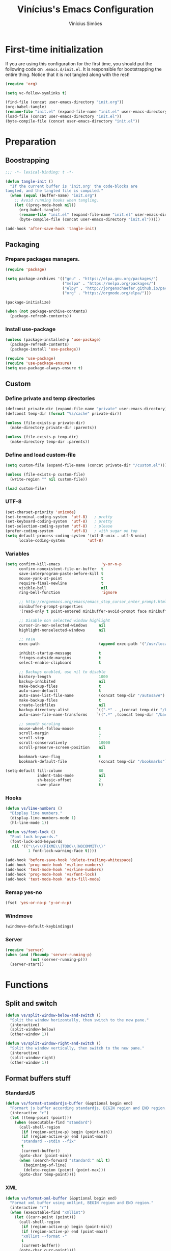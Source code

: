 #+TITLE: Vinícius's Emacs Configuration
#+AUTHOR: Vinícius Simões
#+BABEL: :cache yes
#+PROPERTY: header-args :tangle yes
#+STARTUP: overview

* First-time initialization

  If you are using this configuration for the first time, you
  should put the following code on =.emacs.d/init.el=. It is
  responsible for bootstrapping the entire thing. Notice that
  it is not tangled along with the rest!

  #+begin_src emacs-lisp :tangle no
    (require 'org)

    (setq vc-follow-symlinks t)

    (find-file (concat user-emacs-directory "init.org"))
    (org-babel-tangle)
    (rename-file "init.el" (expand-file-name "init.el" user-emacs-directory) t)
    (load-file (concat user-emacs-directory "init.el"))
    (byte-compile-file (concat user-emacs-directory "init.el"))
  #+end_src

* Preparation
** Boostrapping

   #+begin_src emacs-lisp
     ;;; -*- lexical-binding: t -*-

     (defun tangle-init ()
       "If the current buffer is 'init.org' the code-blocks are
     tangled, and the tangled file is compiled."
       (when (equal (buffer-name) "init.org")
         ;; Avoid running hooks when tangling.
         (let ((prog-mode-hook nil))
           (org-babel-tangle)
           (rename-file "init.el" (expand-file-name "init.el" user-emacs-directory) t)
           (byte-compile-file (concat user-emacs-directory "init.el")))))

     (add-hook 'after-save-hook 'tangle-init)
   #+end_src

** Packaging
*** Prepare packages managers.

    #+begin_src emacs-lisp
     (require 'package)

     (setq package-archives '(("gnu" . "https://elpa.gnu.org/packages/")
                              ("melpa" . "https://melpa.org/packages/")
                              ("elpy" . "http://jorgenschaefer.github.io/packages/")
                              ("org" . "https://orgmode.org/elpa/")))

     (package-initialize)

     (when (not package-archive-contents)
       (package-refresh-contents))
    #+end_src

*** Install use-package

    #+begin_src emacs-lisp
     (unless (package-installed-p 'use-package)
       (package-refresh-contents)
       (package-install 'use-package))

     (require 'use-package)
     (require 'use-package-ensure)
     (setq use-package-always-ensure t)

    #+end_src

** Custom
*** Define private and temp directories

    #+begin_src emacs-lisp
  (defconst private-dir (expand-file-name "private" user-emacs-directory))
  (defconst temp-dir (format "%s/cache" private-dir))

  (unless (file-exists-p private-dir)
    (make-directory private-dir :parents))

  (unless (file-exists-p temp-dir)
    (make-directory temp-dir :parents))
    #+end_src

*** Define and load custom-file

    #+begin_src emacs-lisp
  (setq custom-file (expand-file-name (concat private-dir "/custom.el")))

  (unless (file-exists-p custom-file)
    (write-region "" nil custom-file))

  (load custom-file)
    #+end_src

*** UTF-8

    #+begin_src emacs-lisp
      (set-charset-priority 'unicode)
      (set-terminal-coding-system  'utf-8)   ; pretty
      (set-keyboard-coding-system  'utf-8)   ; pretty
      (set-selection-coding-system 'utf-8)   ; please
      (prefer-coding-system        'utf-8)   ; with sugar on top
      (setq default-process-coding-system '(utf-8-unix . utf-8-unix)
            locale-coding-system          'utf-8)
    #+end_src
*** Variables

    #+begin_src emacs-lisp
  (setq confirm-kill-emacs                  'y-or-n-p
        confirm-nonexistent-file-or-buffer  t
        save-interprogram-paste-before-kill t
        mouse-yank-at-point                 t
        require-final-newline               t
        visible-bell                        nil
        ring-bell-function                  'ignore

        ;; http://ergoemacs.org/emacs/emacs_stop_cursor_enter_prompt.html
        minibuffer-prompt-properties
        '(read-only t point-entered minibuffer-avoid-prompt face minibuffer-prompt)

        ;; Disable non selected window highlight
        cursor-in-non-selected-windows     nil
        highlight-nonselected-windows      nil

        ;; PATH
        exec-path                          (append exec-path '("/usr/local/bin/"))

        inhibit-startup-message            t
        fringes-outside-margins            t
        select-enable-clipboard            t

        ;; Backups enabled, use nil to disable
        history-length                     1000
        backup-inhibited                   nil
        make-backup-files                  t
        auto-save-default                  t
        auto-save-list-file-name           (concat temp-dir "/autosave")
        make-backup-files                  t
        create-lockfiles                   nil
        backup-directory-alist            `((".*" . ,(concat temp-dir "/backup/")))
        auto-save-file-name-transforms    `((".*" ,(concat temp-dir "/backup/") t))

        ;; smooth scroling
        mouse-wheel-follow-mouse           t
        scroll-margin                      1
        scroll-step                        1
        scroll-conservatively              10000
        scroll-preserve-screen-position    nil

        bookmark-save-flag                 t
        bookmark-default-file              (concat temp-dir "/bookmarks"))

  (setq-default fill-column                80
                indent-tabs-mode           nil
                sh-basic-offset            2
                save-place                 t)
    #+end_src
*** Hooks
    #+begin_src emacs-lisp
  (defun vs/line-numbers ()
    "Display line numbers."
    (display-line-numbers-mode 1)
    (hl-line-mode 1))

  (defun vs/font-lock ()
    "Font lock keywords."
    (font-lock-add-keywords
     nil '(("\\<\\(FIXME\\|TODO\\|NOCOMMIT\\)"
            1 font-lock-warning-face t))))

  (add-hook 'before-save-hook 'delete-trailing-whitespace)
  (add-hook 'prog-mode-hook 'vs/line-numbers)
  (add-hook 'text-mode-hook 'vs/line-numbers)
  (add-hook 'prog-mode-hook 'vs/font-lock)
  (add-hook 'text-mode-hook 'auto-fill-mode)
    #+end_src
*** Remap yes-no
    #+begin_src emacs-lisp
      (fset 'yes-or-no-p 'y-or-n-p)
    #+end_src
*** Windmove
    #+begin_src emacs-lisp
      (windmove-default-keybindings)
    #+end_src
*** Server
    #+begin_src emacs-lisp
      (require 'server)
      (when (and (fboundp 'server-running-p)
                 (not (server-running-p)))
        (server-start))
    #+end_src

* Functions
** Split and switch
   #+begin_src emacs-lisp
     (defun vs/split-window-below-and-switch ()
       "Split the window horizontally, then switch to the new pane."
       (interactive)
       (split-window-below)
       (other-window 1))

     (defun vs/split-window-right-and-switch ()
       "Split the window vertically, then switch to the new pane."
       (interactive)
       (split-window-right)
       (other-window 1))
   #+end_src
** Format buffers stuff
*** StandardJS
    #+begin_src emacs-lisp
      (defun vs/format-standardjs-buffer (&optional begin end)
        "Formart js buffer according standardjs, BEGIN region and END region."
        (interactive "r")
        (let ((temp-point (point)))
          (when (executable-find "standard")
            (call-shell-region
             (if (region-active-p) begin (point-min))
             (if (region-active-p) end (point-max))
             "standard --stdin --fix"
             t
             (current-buffer))
            (goto-char (point-min))
            (when (search-forward "standard:" nil t)
              (beginning-of-line)
              (delete-region (point) (point-max)))
            (goto-char temp-point))))

    #+end_src
*** XML
    #+begin_src emacs-lisp
      (defun vs/format-xml-buffer (&optional begin end)
        "Format xml buffer using xmllint, BEGIN region and END region."
        (interactive "r")
        (when (executable-find "xmllint")
          (let ((curr-point (point)))
            (call-shell-region
             (if (region-active-p) begin (point-min))
             (if (region-active-p) end (point-max))
             "xmllint --format -"
             t
             (current-buffer))
            (goto-char curr-point))))
    #+end_src
** Indium
*** Generate project config
    #+begin_src emacs-lisp
      (defun vs/generate-indium-config-file ()
        "Generate indium generic config file for nodejs projects."
        (interactive)
        (when (string= major-mode "dired-mode")
          (shell-command
           (format "echo '{\"configurations\": [{\"name\": \"%s\",\"type\": \"%s\",\"command\": \"%s\"}]}' > .indium.json"
                   (read-string "Enter indium project name:")
                   (read-string "Enter indium project type (node or chrome):")
                   (read-string "Enter indium command:")))))

    #+end_src
*** Stop debugger
    #+begin_src emacs-lisp
      (defun vs/stop-indium-debug ()
        (interactive)
        (when (and (get-buffer "*node process*")
                   (get-buffer-process "*node process*"))
          (indium-quit)
          (interrupt-process (get-buffer-process "*node process*"))
          (kill-buffer "*node process*")
          (revert-buffer t t)
          (delete-other-windows)))
    #+end_src
** Scratch Buffers
   #+begin_src emacs-lisp
     (defun vs/scratch-buffer (open-new-frame)
       "Open generic scratch buffer"
       (interactive "P")
       (let ((selected-mode (completing-read
                             "Scratch buffer with mode: "
                             '("restclient-mode"
                               "js2-mode"
                               "json-mode"
                               "xml-mode"
                               "org-mode"
                               "sql-mode"
                               "lisp-interaction-mode"))))
         (when open-new-frame
           (select-frame
            (make-frame)))
         (switch-to-buffer
          (get-buffer-create (concat "*" selected-mode "*")))
         (funcall (intern selected-mode))))
   #+end_src
** Sudo edit
   #+begin_src emacs-lisp
     (defun sudo-edit (&optional arg)
       (interactive "p")
       (if (or arg (not buffer-file-name))
           (find-file (concat "/sudo:root@localhost:" (read-file-name "File: ")))
         (find-alternate-file (concat "/sudo:root@localhost:" buffer-file-name))))
   #+end_src
** Indent buffer
   #+begin_src emacs-lisp
     (defun vs/indent-buffer ()
       (interactive)
       (indent-region (point-min) (point-max)))
   #+end_src
* Keybindings
** Ibuffer
   #+begin_src emacs-lisp
     (global-set-key (kbd "C-x C-b") 'ibuffer)
   #+end_src
** Indent buffer
   #+begin_src emacs-lisp
     (global-set-key (kbd "C-c i") 'vs/indent-buffer)
   #+end_src
** Mouse scroll
   #+begin_src emacs-lisp
     (global-set-key (kbd "<mouse-4>")   'scroll-down-line)
     (global-set-key (kbd "<mouse-5>")   'scroll-up-line)
     (global-set-key (kbd "<C-mouse-4>") 'scroll-down-command)
     (global-set-key (kbd "<C-mouse-5>") 'scroll-up-command)
   #+end_src
** Remap search forward
   #+begin_src emacs-lisp
     (global-set-key (kbd "C-x s") 'isearch-forward)
   #+end_src
** Resize Windows
   #+begin_src emacs-lisp
     (global-set-key (kbd "M-<down>") 'enlarge-window)
     (global-set-key (kbd "M-<up>") 'shrink-window)
     (global-set-key (kbd "M-<left>") 'enlarge-window-horizontally)
     (global-set-key (kbd "M-<right>") 'shrink-window-horizontally)
   #+end_src
** Split and switch
   #+begin_src emacs-lisp
     (global-set-key (kbd "C-x 2") 'vs/split-window-below-and-switch)
     (global-set-key (kbd "C-x 3") 'vs/split-window-right-and-switch)
   #+end_src
** Scratch Buffer
   #+begin_src emacs-lisp
     (global-set-key (kbd "C-c s b") 'vs/scratch-buffer)
   #+end_src
* Appearence
** Frame config

   My custom frame config.

   #+begin_src emacs-lisp
  (defconst vs/frame-alist
    '((font . "Fira Code-10")
      (scroll-bar . -1)
      (height . 60)
      (width . 95)
      (alpha . 95)
      (vertical-scrollbars . nil)))

  (setq default-frame-alist vs/frame-alist)
   #+end_src

** Theme

   My custom theme

   #+begin_src emacs-lisp
  (use-package dracula-theme
    :config (load-theme 'dracula t))
   #+end_src

** Modeline

   Install and activate telephone-line.

   #+begin_src emacs-lisp
  (use-package telephone-line
    :config (telephone-line-mode 1))
   #+end_src

** Custom

   My UI customizations

   #+begin_src emacs-lisp
  (setq inhibit-startup-screen t
        inhibit-splash-screen t
        mouse-wheel-follow-mouse t
        scroll-step 1
        scroll-conservatively 101)

  (show-paren-mode 1)

  (menu-bar-mode -1)
  (tool-bar-mode -1)
  (scroll-bar-mode -1)
   #+end_src

* Programming Languages
** Ansible
   #+begin_src emacs-lisp
  (use-package ansible
    :after yaml-mode
    :hook (yaml-mode . ansible)
    :bind
    (:map ansible-key-map
          ("C-c C-d" . ansible-doc)))
   #+end_src
*** Ansible doc
    #+begin_src emacs-lisp
  (use-package ansible-doc
    :hook ansible-mode
    :bind
    (:map ansible-doc-module-mode-map
          ("C-x C-s" . ignore)))
    #+end_src
*** Ansible company
    #+begin_src emacs-lisp
  (use-package company-ansible
    :hook ansible-mode)
    #+end_src
** Csharp
   #+begin_src emacs-lisp
     (use-package csharp-mode
       :mode ("\\.cs$"))
   #+end_src
** Clojure
   #+begin_src emacs-lisp
     (use-package clojure-mode
       :mode ("\\.clj$"))
   #+end_src
*** Cider
    #+begin_src emacs-lisp
    (use-package cider)
    #+end_src
** Dart
   #+begin_src emacs-lisp
     (use-package dart-mode
       :mode ("\\.dart$")
       :init (setq dart-format-on-save t))
   #+end_src
** Docker
   #+begin_src emacs-lisp
     (use-package dockerfile-mode
       :mode ("\\Dockerfile$" . dockerfile-mode))

     (use-package docker-compose-mode)
   #+end_src
** Erlang
   #+begin_src emacs-lisp
  (use-package erlang
    :mode "\\.erl$")
   #+end_src
** Elixir
   #+begin_src emacs-lisp
  (use-package elixir-mode
      :mode ("\\.ex$" "\\.exs$" "mix.lock"))
   #+end_src
*** Flycheck mix
    #+begin_src emacs-lisp
  (use-package flycheck-mix
    :after (flycheck elixir-mode)
    :hook ((elixir-mode . flycheck-mix-setup)))
    #+end_src
*** Exunit
    #+begin_src emacs-lisp
  (use-package exunit
    :after (elixir-mode)
    :bind (:map elixir-mode-map
                (("C-c , a" . exunit-verify-all)
                ("C-c , A" . exunit-verify-all-in-umbrella)
                ("C-c , s" . exunit-verify-single)
                ("C-c , v" . exunit-verify)
                ("C-c , r" . exunit-rerun))))
    #+end_src
** Elm
   #+begin_src emacs-lisp
     (use-package elm-mode
       :mode ("\\.elm$")
       :config (add-to-list 'company-backends 'company-elm))
   #+end_src
** Haskell
   #+begin_src emacs-lisp
     (use-package haskell-mode
       :hook ((haskell-mode . haskell-indentation-mode)
              (haskell-mode . interactive-haskell-mode))
       :custom ((haskell-font-lock-symbols t)))
   #+end_src
*** LSP Haskell
#+begin_src emacs-lisp
  (use-package lsp-haskell)
#+end_src

** Java
   #+begin_src emacs-lisp
     (use-package cc-mode)

     (use-package java-mode
       :ensure nil
       :mode ("\\.java$")
       :config
         (c-set-style "cc-mode")
         (setq tab-width 4
             indent-tabs-mode t
             c-basic-offset 4))
   #+end_src
** JavaScript

   #+begin_src emacs-lisp
  (use-package js2-mode
    :delight "EcmaScript"
    :hook ((js-mode . js2-minor-mode)
           (js2-mode . prettify-symbols-mode)
           (js2-mode . js2-imenu-extras-mode))
    :interpreter (("node" . js2-mode)
                  ("node" . js2-jsx-mode))
    :mode ("\\.js$" . js2-mode)
    :init (setq js2-include-node-externs t
                js2-highlight-level 3
                js2-strict-missing-semi-warning nil
                indent-tabs-mode nil
                js-indent-level 2
                js2-basic-offset 2)
    :custom ((js2-mode-show-parse-errors nil)
             (js2-mode-show-strict-warnings nil)
             (js2-bounce-indent-p t)))
   #+end_src

*** JS2 refactor
    #+begin_src emacs-lisp
      (use-package js2-refactor
        :after (js2-mode)
        :hook ((js2-mode . js2-refactor-mode))
        :config
        (js2r-add-keybindings-with-prefix "C-c j r")
        (define-key js2-mode-map (kbd "C-k") #'js2r-kill))
    #+end_src
*** Xref js2
    #+begin_src emacs-lisp
      (use-package xref-js2
        :delight
        :if (executable-find "ag")
        :after (js2-mode)
        :config
        (define-key js2-mode-map (kbd "M-.") nil)
        :hook ((js2-mode .
                         (lambda ()
                           (add-hook 'xref-backend-functions #'xref-js2-xref-backend nil t)))))
    #+end_src
*** Indium

    JavaScript development environment

    #+begin_src emacs-lisp
      (use-package indium
        :after js2-mode
        :hook ((js2-mode . indium-interaction-mode))
        :bind (:map indium-interaction-mode-map
                    ("C-x C-e" . indium-eval-last-node)
                    ("C-<f6>" . vs/stop-indium-debug)
                    ("S-<f6>" . indium-connect)
                    ("<f6>" . indium-launch))
        :config (delight indium-interaction-mode))
    #+end_src
*** Mocha
    Run Mocha tests.

    #+begin_src emacs-lisp
      (use-package mocha
        :init (setq mocha-reporter "spec")
        :bind (:map js2-mode-map
                    (("C-c t" . mocha-test-project))))
    #+end_src
** JSON
   #+begin_src emacs-lisp
     (use-package json-mode
       :mode
       ("\\.json$" . json-mode))
   #+end_src
** Kotlin
   #+begin_src emacs-lisp
     (use-package kotlin-mode)
   #+end_src
** Lisp
   #+begin_src emacs-lisp
     (use-package slime
       :mode
       ("\\.lisp$" . slime-mode)
       :init
       (setq inferior-lisp-program "/usr/bin/sbcl"
             slime-net-coding-system 'utf-8-unix
             slime1-contribs '(slime-fancy)))

   #+end_src
** LaTeX
   #+begin_src emacs-lisp
  (use-package tex-mode
    :hook ((TeX-mode . flyspell-mode))
    :ensure auctex)

  (use-package auctex)

  (use-package auctex-latexmk
    :custom ((auctex-latexmk-inherit-TeX-PDF-mode t))
    :config (auctex-latexmk-setup))
   #+end_src
** Markdown

   #+begin_src emacs-lisp
  (use-package markdown-mode
    :mode (("README\\.md\\'" . gfm-mode)
           ("\\.md\\'" . markdown-mode)
           ("\\.markdown\\'" . markdown-mode))
    :init (setq markdown-command "multimarkdown"))
   #+end_src

*** Markdown format

    #+begin_src emacs-lisp

  (use-package markdownfmt
    :after markdown-mode
    :hook (markdown-mode . markdownfmt-enable-on-save)
    :bind (:map markdown-mode-map
                ("C-c C-f" . markdownfmt-format-buffer)))
    #+end_src
** Nginx
   #+begin_src emacs-lisp
     (use-package nginx-mode)
   #+end_src
** Org

   Org mode latest version.

   #+begin_src emacs-lisp
  (defconst vs/org-directory (if (file-directory-p "~/Sync/org/") "~/Sync/org/" "~/"))

  (defconst vs/org-capture-templates '(("t" "todo" entry (file org-default-notes-file)
                                    "* TODO %?\n%u\n%a\n" :clock-in t :clock-resume t)
                                   ("m" "Meeting" entry (file org-default-notes-file)
                                    "* MEETING with %? :MEETING:\n%t" :clock-in t :clock-resume t)
                                   ("d" "Diary" entry (file+datetree (concat vs/org-directory "diary.org"))
                                    "* %?\n%U\n" :clock-in t :clock-resume t)
                                   ("i" "Idea" entry (file org-default-notes-file)
                                    "* %? :IDEA: \n%t" :clock-in t :clock-resume t)
                                   ("n" "Next Task" entry (file+headline org-default-notes-file "Tasks")
                                    "** NEXT %? \nDEADLINE: %t")))

  (defconst vs/org-structure-template-alist
          '(("n" . "notes")
            ("a" . "export ascii")
            ("c" . "center")
            ("C" . "comment")
            ("e" . "example")
            ("E" . "export")
            ("h" . "export html")
            ("l" . "export latex")
            ("q" . "quote")
            ("s" . "src")
            ("v" . "verse")))

  (use-package org
    :ensure org-plus-contrib
    :hook ((org-mode . toggle-word-wrap)
           (org-mode . org-indent-mode)
           (org-mode . turn-on-visual-line-mode)
           (org-mode . (lambda () (display-line-numbers-mode -1)))
           (org-mode . auto-fill-mode))
    :bind (("C-c l" . org-store-link)
           ("C-c a" . org-agenda))
    :init (setq org-directory vs/org-directory
                org-default-notes-file (concat org-directory "notes.org")
                org-agenda-files (list (concat org-directory "work.org")
                                   (concat org-directory "personal.org"))
                org-confirm-babel-evaluate t
                org-src-fontify-natively t
                org-log-done 'time
                org-babel-sh-command "bash"
                org-capture-templates vs/org-capture-templates
                org-structure-template-alist vs/org-structure-template-alist)
    :config (org-babel-do-load-languages
             'org-babel-load-languages
             (org-babel-do-load-languages
              'org-babel-load-languages
              (append org-babel-load-languages
                      '((emacs-lisp . t)
                        (python . t)
                        (restclient . t)
                        (js . t)
                        (shell . t)
                        (plantuml . t)
                        (sql . t)))))
    (add-hook 'org-babel-after-execute-hook 'org-display-inline-images 'append))
   #+end_src

*** Org Bullets

    #+begin_src emacs-lisp

  (use-package org-bullets
    :hook ((org-mode . org-bullets-mode))
    :init
    (setq org-hide-leading-stars t))
    #+end_src

*** Org Projectile

    #+begin_src emacs-lisp
      (use-package org-projectile
        :bind (("C-c n p" . org-projectile-project-todo-completing-read)
               ("C-c c" . org-capture))
        :config
        (org-projectile-per-project)
        (setq org-projectile-projects-file "todo.org"
              org-agenda-files (append org-agenda-files (org-projectile-todo-files))))
    #+end_src

*** Org + Reveal.js

    #+begin_src emacs-lisp
      (use-package org-re-reveal
        :init (setq org-re-reveal-root "https://cdn.jsdelivr.net/reveal.js/latest"
                    org-reveal-mathjax t))
    #+end_src

*** Org Babel Restclient

    #+begin_src emacs-lisp
  (use-package ob-restclient)
    #+end_src

*** Org Babel Async

    Turn code evaluation async.

    #+begin_src emacs-lisp
  (use-package ob-async
    :init (setq ob-async-no-async-languages-alist '("ipython")))
    #+end_src
*** Org notify
    #+begin_src emacs-lisp
      (require 'org-notify)
      (org-notify-start 60)

      (org-notify-add 'default
                      '(:time "10m" :period "2m" :duration 25 :actions -notify/window)
                      '(:time "1h" :period "15m" :duration 25 :actions -notify/window)
                      '(:time "2h" :period "30m" :duration 25 :actions -notify/window))
    #+end_src
** PlantUML
   #+begin_src emacs-lisp
     (use-package plantuml-mode
       :mode ("\\.plantuml\\'" . plantuml-mode)
       :config
       (let ((plantuml-directory (concat user-emacs-directory "private/"))
           (plantuml-link "http://sourceforge.net/projects/plantuml/files/plantuml.jar/download"))
       (let ((plantuml-target (concat plantuml-directory "plantuml.jar")))
         (if (not (file-exists-p plantuml-target))
             (progn (message "Downloading plantuml.jar")
                    (shell-command
                     (mapconcat 'identity (list "wget" plantuml-link "-O" plantuml-target) " "))
                    (kill-buffer "*Shell Command Output*")))
         (setq org-plantuml-jar-path plantuml-target
               plantuml-jar-path plantuml-target
               plantuml-output-type "svg"))))
   #+end_src
*** Flycheck plantuml
    #+begin_src emacs-lisp
      (use-package flycheck-plantuml
        :config (flycheck-plantuml-setup))
    #+end_src
** Python
   #+begin_src emacs-lisp
     (use-package python
       :mode ("\\.py" . python-mode)
       :config (setq python-shell-interpreter "ipython"
                     python-shell-interpreter-args "-i --simple-prompt"))
   #+end_src
*** elpy
    #+begin_src emacs-lisp
      (use-package elpy
        :hook ((python-mode . elpy-mode)
               (python-mode . elpy-enable))
        :custom
        (elpy-rpc-backend "jedi")
        :bind (:map elpy-mode-map
                    ("M-." . elpy-goto-definition)
                    ("M-," . pop-tag-mark)
                    ("<M-left>" . nil)
                    ("<M-right>" . nil)
                    ("<M-S-left>" . elpy-nav-indent-shift-left)
                    ("<M-S-right>" . elpy-nav-indent-shift-right)
                    ("C-c i" . elpy-autopep8-fix-code)
                    ("C-c C-d" . elpy-doc)))
    #+end_src
*** pip requirements
    #+begin_src emacs-lisp
      (use-package pip-requirements
        :hook ((pip-requirements-mode . #'pip-requirements-auto-complete-setup )))
    #+end_src
*** py auto pep8
    #+begin_src emacs-lisp
      (use-package py-autopep8
        :hook ((python-mode . py-autopep8-enable-on-save)))
    #+end_src
** TOML
   #+begin_src emacs-lisp
     (use-package toml-mode
       :mode ("\\.toml$" . toml-mode))
   #+end_src
** TypeScript
   #+begin_src emacs-lisp
  (use-package typescript-mode
    :mode ("\\.ts$" . typescript-mode))
   #+end_src
** Restclient

   Http tool for emacs.

   #+begin_src emacs-lisp
  (use-package restclient
    :mode
    ("\\.http$" . restclient-mode)
    ("\\.https$" . restclient-mode))
   #+end_src

*** Restclient test

    #+begin_src emacs-lisp
  (use-package restclient-test
    :after restclient-mode)
    #+end_src
** Rust
   #+begin_src emacs-lisp
     (use-package rust-mode
       :init (setq rust-format-on-save t
                   company-tooltip-align-annotations t))
   #+end_src
*** Flycheck Rust
    #+begin_src emacs-lisp
      (use-package flycheck-rust
        :after rust-mode
        :hook ((rust-mode . flycheck-rust-setup)))
    #+end_src
*** Cargo
    #+begin_src emacs-lisp
      (use-package cargo
        :hook ((rust-mode . cargo-minor-mode)))
    #+end_src
*** Racer
    #+begin_src emacs-lisp :tangle no
      (use-package racer
        :hook ((rust-mode . racer-mode)
               (racer-mode . eldoc-mode))
        :config
        (define-key rust-mode-map (kbd "TAB") #'company-indent-or-complete-common))
    #+end_src
** Web
   #+begin_src emacs-lisp
     (defun my-web-mode-hook ()
         "Hook for `web-mode' config for company-backends."
         (set (make-local-variable 'company-backends)
              '((company-css company-web-html company-files))))

     (use-package web-mode
       :bind (("C-c ]" . emmet-next-edit-point)
              ("C-c [" . emmet-prev-edit-point)
              ("C-c o b" . browse-url-of-file))
       :hook ((web-mode . my-web-mode-hook))
       :mode
       (("\\.html?\\'" . web-mode)
        ("\\.njk?\\'" . web-mode)
        ("\\.phtml?\\'" . web-mode)
        ("\\.tpl\\.php\\'" . web-mode)
        ("\\.[agj]sp\\'" . web-mode)
        ("\\.as[cp]x\\'" . web-mode)
        ("\\.erb\\'" . web-mode)
        ("\\.mustache\\'" . web-mode)
        ("\\.djhtml\\'" . web-mode))
       :init   (setq web-mode-markup-indent-offset 2
                      web-mode-css-indent-offset 2
                      web-mode-code-indent-offset 2
                      web-mode-enable-current-element-highlight t))
   #+end_src
*** CSS
    #+begin_src emacs-lisp
      (defun my-css-mode-hook ()
        (set (make-local-variable 'company-backends)
             '((company-css company-dabbrev-code company-files))))

      (use-package css-mode
        :hook ((css-mode . my-css-mode-hook)))
    #+end_src
*** Company web
    #+begin_src emacs-lisp
      (use-package company-web
        :after web-mode)
    #+end_src
*** Emmet
    #+begin_src emacs-lisp
      (use-package emmet-mode
        :init (setq emmet-move-cursor-between-quotes t) ;; default nil
        :hook ((web-mode . emmet-mode)
               (vue-mode . emmet-mode)))
    #+end_src
*** Pug
    #+begin_src emacs-lisp
      (use-package pug-mode
        :mode ("\\.pug?\\'" . pug-mode))
    #+end_src
*** React
    #+begin_src emacs-lisp
  (use-package rjsx-mode
    :mode ("\\.jsx$" . rjsx-mode))
    #+end_src
*** Vue
    #+begin_src emacs-lisp
      (use-package vue-mode
        :mode
        ("\\.vue$" . vue-mode))
    #+end_src
** YAML
   #+begin_src emacs-lisp
     (use-package yaml-mode
       :mode ("\\.yaml|.yml$" . yaml-mode))
   #+end_src

* Extensions
** Ace Window

   Jump between open windows.

   #+begin_src emacs-lisp

  (use-package ace-window
    :init
    (progn
      (global-set-key [remap other-window] 'ace-window)
      (custom-set-faces
       '(aw-leading-char-face
         ((t (:inherit ace-jump-face-foreground :height 3.0)))))))
   #+end_src

** All the icons

   Emacs icons.

   #+begin_src emacs-lisp
  (use-package all-the-icons)
   #+end_src
** Avy

   Jump to any visible character.

   #+begin_src emacs-lisp
  (use-package avy
    :bind (("C-:" . 'avy-goto-char)))
   #+end_src

** Company

   Code completion for emacs

   #+begin_src emacs-lisp
  (use-package company
    :init
    (setq company-dabbrev-downcase 0
          company-idle-delay 0)
    :bind (("C-." . company-complete))
    :config (global-company-mode 1))
   #+end_src

*** Company Quickhelp

    #+begin_src emacs-lisp
  (use-package company-quickhelp
    :after company
    :config (company-quickhelp-mode 1))
    #+end_src

*** Company Restclient

    Completions for restclient mode.

    #+begin_src emacs-lisp
  (use-package company-restclient
    :config (add-to-list 'company-backends 'company-restclient))
    #+end_src
*** Company LSP
    #+begin_src emacs-lisp
  (use-package company-lsp
    :defer t
    :custom (company-lsp-cache-candidates 'auto))
    #+end_src
** Dashboard

   Emacs awesome dashboard!

   #+begin_src emacs-lisp
  (use-package dashboard
    :init
    (setq dashboard-items '((recents  . 5)
                            (projects . 5)
                            (bookmarks . 5)
                            (agenda . 5))
          dashboard-set-file-icons t
          dashboard-set-heading-icons t
          dashboard-startup-banner 'logo)
    :config
    (dashboard-setup-startup-hook))
   #+end_src
** DAP

   Debugger Adapter Protocol for Emacs

   #+begin_src emacs-lisp
  (use-package dap-mode
    :bind (:map dap-mode-map
                (("<f12>" . dap-debug)
                 ("<M-f9>" . dap-continue)
                 ("<f9>" . dap-next)
                 ("<M-f11>" . dap-step-in)
                 ("C-M-<f11>" . dap-step-out)
                 ("<f6>" . dap-breakpoint-toggle)))
    :hook ((after-init . dap-mode)
           (dap-mode . dap-ui-mode)
           (python-mode . (lambda () (require 'dap-python)))
           (java-mode . (lambda () (require 'dap-java)))
           ((c-mode c++-mode) . (lambda () (require 'dap-lldb)))
           (php-mode . (lambda () (require 'dap-php)))
           (elixir-mode . (lambda () (require 'dap-elixir)))
           ((js-mode js2-mode typescript-mode) . (lambda () (require 'dap-chrome)))
           (rust-mode . (lambda ()
                          (require 'dap-gdb-lldb)
                          (dap-gdb-lldb-setup)))))
   #+end_src
** Delight
   #+begin_src emacs-lisp
     (use-package delight)
   #+end_src
** Dump Jump

   Jump to definition polyglot.

   #+begin_src emacs-lisp
  (use-package dumb-jump
    :config (dumb-jump-mode))
   #+end_src
** Editorconfig

   #+begin_src emacs-lisp
  (use-package editorconfig
    :config
    (editorconfig-mode 1))
   #+end_src
** Expand Region

   #+begin_src emacs-lisp
  (use-package expand-region
    :bind
    ("C-=" . er/expand-region))
   #+end_src

** Exec path from shell

   #+begin_src emacs-lisp
  (use-package exec-path-from-shell
    :config
    (when (memq window-system '(mac ns x))
      (exec-path-from-shell-copy-env "GOPATH")
      (exec-path-from-shell-copy-env "PYTHONPATH")
      (exec-path-from-shell-initialize)))
   #+end_src

** ERedis
   Redis client
   #+begin_src emacs-lisp
  (use-package eredis)
   #+end_src

** Flycheck

   Syntax checker for emacs.

   #+begin_src emacs-lisp
  (use-package flycheck
    :config
    (global-flycheck-mode 1))
   #+end_src

** Ivy Stuff

   Ivy, a generic completion mechanism for Emacs.
   Swiper, an Ivy-enhanced alternative to isearch.

   #+begin_src emacs-lisp
  (use-package ivy
    :defer 0.1
    :bind ("C-s" . swiper)
    :init (setq ivy-use-virtual-buffers t)
    :config (ivy-mode 1))
   #+end_src

   Counsel, a collection of Ivy-enhanced versions of common Emacs commands.

   #+begin_src emacs-lisp
  (use-package counsel
    :after ivy
    :config (counsel-mode 1)
    :bind (("M-x" . counsel-M-x)
           ("C-x C-f" . counsel-find-file)
           ("C-x c k" . counsel-yank-pop)
           ("<f1> f" . counsel-describe-function)
           ("<f1> v" . counsel-describe-variable)
           ("<f1> l" . counsel-load-library)
           ("<f2> i" . counsel-info-lookup-symbol)
           ("<f2> u" . counsel-unicode-char)
           ("C-x C-r" . counsel-recentf)))
   #+end_src

*** Ivy rich

    #+begin_src emacs-lisp
  (use-package ivy-rich
    :after ivy
    :config (ivy-rich-mode 1))
    #+end_src

*** Counsel projectile

    #+begin_src emacs-lisp
  (use-package counsel-projectile
    :bind
    ("C-x v" . counsel-projectile)
    ("C-x c p" . counsel-projectile-ag))
    #+end_src

** LSP

   Language Server Protocol for Emacs.

   #+begin_src emacs-lisp
     (use-package lsp-mode
       :defer t
       :commands lsp
       :custom ((lsp-auto-guess-root t)
                (lsp-prefer-flymake nil)
                (lsp-file-watch-threshold 2000))
       :bind (:map lsp-mode-map
                   ("C-c C-f" . lsp-format-buffer)
                   ("C-c C-r" . lsp-rename)
                   ("C-c C-a" . lsp-execute-code-action))
       :hook ((js2-mode rust-mode elixir-mode
                        typescript-mode java-mode) . lsp))
   #+end_src

*** LSP UI

    #+begin_src emacs-lisp
  (use-package lsp-ui
    :after lsp-mode
    :commands lsp-ui-mode
    :bind (:map lsp-ui-mode-map
                ([remap xref-find-definitions] . lsp-ui-peek-find-definitions)
                ([remap xref-find-references] . lsp-ui-peek-find-references)
                ("C-c u" . lsp-ui-imenu)))
    #+end_src

** Magit

   Magic git client!

   #+begin_src emacs-lisp
  (use-package magit
    :if (executable-find "git")
    :init
    (setq magit-completing-read-function 'ivy-completing-read)
    :bind ("C-x g" . magit-status))
   #+end_src

*** Magit Popup

    #+begin_src emacs-lisp
  (use-package magit-popup
    :after magit)
    #+end_src

*** Git gutter

    #+begin_src emacs-lisp
  (use-package git-gutter-fringe
    :config (global-git-gutter-mode))
    #+end_src

** Multiple cursors

   #+begin_src emacs-lisp
  (use-package multiple-cursors
    :bind
    ("C-S-c C-S-c" . mc/edit-lines)
    ("M-n" . mc/mark-next-like-this)
    ("M-p" . mc/mark-previous-like-this)
    ("C-c x" . mc/mark-all-like-this))
   #+end_src

** Projectile

   Project managment.

   #+begin_src emacs-lisp
  (use-package projectile
    :init
    (setq projectile-known-projects-file
          (expand-file-name "projectile-bookmarks.eld" temp-dir)
          projectile-completion-system 'ivy
          projectile-globally-ignored-directories '("node_modules" ".git" ".svn" "deps"))
    :bind-keymap ("C-c p" . projectile-command-map)
    :bind (("C-," . projectile-find-file))
    :config (projectile-mode +1))
   #+end_src

*** Projectile ripgrep

    #+begin_src emacs-lisp
  (use-package projectile-ripgrep
    :after projectile)
    #+end_src

** Quickrun

   Quickrun buffer.

   #+begin_src emacs-lisp
  (use-package quickrun
    :bind (([f5] . quickrun)))
   #+end_src

** Smartparens

   Smart parentheses

   #+begin_src emacs-lisp
  (use-package smartparens
    :config (smartparens-global-mode))
   #+end_src

** Smex

   Command history

   #+begin_src emacs-lisp
  (use-package smex)
   #+end_src

** Shell pop
   #+begin_src emacs-lisp
  (use-package shell-pop
    :config (custom-set-variables
             '(shell-pop-shell-type (quote ("ansi-term" "*ansi-term*" (lambda nil (ansi-term shell-pop-term-shell)))))
             '(shell-pop-universal-key "<f7>")
             '(shell-pop-window-size 30)
             '(shell-pop-full-span t)
             '(shell-pop-window-position "bottom")))
   #+end_src
** Treemacs

   File explorer.

   #+begin_src emacs-lisp
  (use-package treemacs
    :bind
    (:map global-map
          ("M-0"       . treemacs-select-window)
          ("C-x t 1"   . treemacs-delete-other-windows)
          ([f8]   . treemacs)
          ("C-x t B"   . treemacs-bookmark)
          ("C-x t M-t" . treemacs-find-tag)))
   #+end_src

*** Treemacs projectile

    #+begin_src emacs-lisp
  (use-package treemacs-projectile
    :after treemacs projectile)
    #+end_src

*** Treemacs magit

    #+begin_src emacs-lisp
  (use-package treemacs-magit
    :after treemacs magit)
    #+end_src

** Try

   Try out packages in emacs without installing them

   #+begin_src emacs-lisp
  (use-package try)
   #+end_src

** Undo tree

   #+begin_src emacs-lisp
  (use-package undo-tree
    :init
    ;; Remember undo history
    (setq
     undo-tree-auto-save-history nil
     undo-tree-history-directory-alist `(("." . ,(concat temp-dir "/undo/"))))
    :config
    (global-undo-tree-mode 1))
   #+end_src

** VLF

   View large files

   #+begin_src emacs-lisp
  (use-package vlf
    :config (require 'vlf-setup))
   #+end_src
** Wich key

   #+begin_src emacs-lisp
  (use-package which-key
    :config
    (which-key-mode))
   #+end_src

** Xclip

   #+begin_src emacs-lisp
  (use-package xclip
    :if (executable-find "xclip")
    :config (xclip-mode))
   #+end_src
** Yasnippet

   Snippets in emacs

   #+begin_src emacs-lisp
     (use-package yasnippet
       :init (setq yas-snippet-dirs (list (concat user-emacs-directory "snippets/")))
       :config
       (yas-global-mode 1))
   #+end_src

   Yasnippet snippet pack

   #+begin_src emacs-lisp
     (use-package yasnippet-snippets
       :after (yas-global-mode))
   #+end_src
